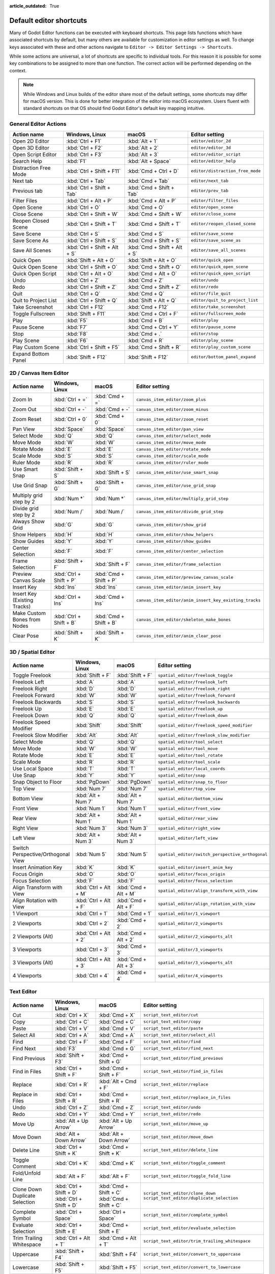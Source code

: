 :article_outdated: True

.. meta::
    :keywords: cheatsheet, cheat sheet, shortcut

.. _doc_default_key_mapping:

Default editor shortcuts
========================
Many of Godot Editor functions can be executed with keyboard shortcuts. This page
lists functions which have associated shortcuts by default, but many others are
available for customization in editor settings as well. To change keys associated
with these and other actions navigate to ``Editor -> Editor Settings -> Shortcuts``.

While some actions are universal, a lot of shortcuts are specific to individual
tools. For this reason it is possible for some key combinations to be assigned
to more than one function. The correct action will be performed depending on the
context.

.. note:: While Windows and Linux builds of the editor share most of the default settings,
          some shortcuts may differ for macOS version. This is done for better integration
          of the editor into macOS ecosystem. Users fluent with standard shortcuts on that
          OS should find Godot Editor's default key mapping intuitive.

General Editor Actions
----------------------

+-----------------------+-------------------------------+------------------------------+----------------------------------+
| Action name           | Windows, Linux                | macOS                        | Editor setting                   |
+=======================+===============================+==============================+==================================+
| Open 2D Editor        | :kbd:`Ctrl + F1`              | :kbd:`Alt + 1`               | ``editor/editor_2d``             |
+-----------------------+-------------------------------+------------------------------+----------------------------------+
| Open 3D Editor        | :kbd:`Ctrl + F2`              | :kbd:`Alt + 2`               | ``editor/editor_3d``             |
+-----------------------+-------------------------------+------------------------------+----------------------------------+
| Open Script Editor    | :kbd:`Ctrl + F3`              | :kbd:`Alt + 3`               | ``editor/editor_script``         |
+-----------------------+-------------------------------+------------------------------+----------------------------------+
| Search Help           | :kbd:`F1`                     | :kbd:`Alt + Space`           | ``editor/editor_help``           |
+-----------------------+-------------------------------+------------------------------+----------------------------------+
| Distraction Free Mode | :kbd:`Ctrl + Shift + F11`     | :kbd:`Cmd + Ctrl + D`        | ``editor/distraction_free_mode`` |
+-----------------------+-------------------------------+------------------------------+----------------------------------+
| Next tab              | :kbd:`Ctrl + Tab`             | :kbd:`Cmd + Tab`             | ``editor/next_tab``              |
+-----------------------+-------------------------------+------------------------------+----------------------------------+
| Previous tab          | :kbd:`Ctrl + Shift + Tab`     | :kbd:`Cmd + Shift + Tab`     | ``editor/prev_tab``              |
+-----------------------+-------------------------------+------------------------------+----------------------------------+
| Filter Files          | :kbd:`Ctrl + Alt + P`         | :kbd:`Cmd + Alt + P`         | ``editor/filter_files``          |
+-----------------------+-------------------------------+------------------------------+----------------------------------+
| Open Scene            | :kbd:`Ctrl + O`               | :kbd:`Cmd + O`               | ``editor/open_scene``            |
+-----------------------+-------------------------------+------------------------------+----------------------------------+
| Close Scene           | :kbd:`Ctrl + Shift + W`       | :kbd:`Cmd + Shift + W`       | ``editor/close_scene``           |
+-----------------------+-------------------------------+------------------------------+----------------------------------+
| Reopen Closed Scene   | :kbd:`Ctrl + Shift + T`       | :kbd:`Cmd + Shift + T`       | ``editor/reopen_closed_scene``   |
+-----------------------+-------------------------------+------------------------------+----------------------------------+
| Save Scene            | :kbd:`Ctrl + S`               | :kbd:`Cmd + S`               | ``editor/save_scene``            |
+-----------------------+-------------------------------+------------------------------+----------------------------------+
| Save Scene As         | :kbd:`Ctrl + Shift + S`       | :kbd:`Cmd + Shift + S`       | ``editor/save_scene_as``         |
+-----------------------+-------------------------------+------------------------------+----------------------------------+
| Save All Scenes       | :kbd:`Ctrl + Shift + Alt + S` | :kbd:`Cmd + Shift + Alt + S` | ``editor/save_all_scenes``       |
+-----------------------+-------------------------------+------------------------------+----------------------------------+
| Quick Open            | :kbd:`Shift + Alt + O`        | :kbd:`Shift + Alt + O`       | ``editor/quick_open``            |
+-----------------------+-------------------------------+------------------------------+----------------------------------+
| Quick Open Scene      | :kbd:`Ctrl + Shift + O`       | :kbd:`Cmd + Shift + O`       | ``editor/quick_open_scene``      |
+-----------------------+-------------------------------+------------------------------+----------------------------------+
| Quick Open Script     | :kbd:`Ctrl + Alt + O`         | :kbd:`Cmd + Alt + O`         | ``editor/quick_open_script``     |
+-----------------------+-------------------------------+------------------------------+----------------------------------+
| Undo                  | :kbd:`Ctrl + Z`               | :kbd:`Cmd + Z`               | ``editor/undo``                  |
+-----------------------+-------------------------------+------------------------------+----------------------------------+
| Redo                  | :kbd:`Ctrl + Shift + Z`       | :kbd:`Cmd + Shift + Z`       | ``editor/redo``                  |
+-----------------------+-------------------------------+------------------------------+----------------------------------+
| Quit                  | :kbd:`Ctrl + Q`               | :kbd:`Cmd + Q`               | ``editor/file_quit``             |
+-----------------------+-------------------------------+------------------------------+----------------------------------+
| Quit to Project List  | :kbd:`Ctrl + Shift + Q`       | :kbd:`Shift + Alt + Q`       | ``editor/quit_to_project_list``  |
+-----------------------+-------------------------------+------------------------------+----------------------------------+
| Take Screenshot       | :kbd:`Ctrl + F12`             | :kbd:`Cmd + F12`             | ``editor/take_screenshot``       |
+-----------------------+-------------------------------+------------------------------+----------------------------------+
| Toggle Fullscreen     | :kbd:`Shift + F11`            | :kbd:`Cmd + Ctrl + F`        | ``editor/fullscreen_mode``       |
+-----------------------+-------------------------------+------------------------------+----------------------------------+
| Play                  | :kbd:`F5`                     | :kbd:`Cmd + B`               | ``editor/play``                  |
+-----------------------+-------------------------------+------------------------------+----------------------------------+
| Pause Scene           | :kbd:`F7`                     | :kbd:`Cmd + Ctrl + Y`        | ``editor/pause_scene``           |
+-----------------------+-------------------------------+------------------------------+----------------------------------+
| Stop                  | :kbd:`F8`                     | :kbd:`Cmd + .`               | ``editor/stop``                  |
+-----------------------+-------------------------------+------------------------------+----------------------------------+
| Play Scene            | :kbd:`F6`                     | :kbd:`Cmd + R`               | ``editor/play_scene``            |
+-----------------------+-------------------------------+------------------------------+----------------------------------+
| Play Custom Scene     | :kbd:`Ctrl + Shift + F5`      | :kbd:`Cmd + Shift + R`       | ``editor/play_custom_scene``     |
+-----------------------+-------------------------------+------------------------------+----------------------------------+
| Expand Bottom Panel   | :kbd:`Shift + F12`            | :kbd:`Shift + F12`           | ``editor/bottom_panel_expand``   |
+-----------------------+-------------------------------+------------------------------+----------------------------------+

2D / Canvas Item Editor
-----------------------

+------------------------------+-------------------------+------------------------+--------------------------------------------------------+
| Action name                  | Windows, Linux          | macOS                  | Editor setting                                         |
+==============================+=========================+========================+========================================================+
| Zoom In                      | :kbd:`Ctrl + =`         | :kbd:`Cmd + =`         | ``canvas_item_editor/zoom_plus``                       |
+------------------------------+-------------------------+------------------------+--------------------------------------------------------+
| Zoom Out                     | :kbd:`Ctrl + -`         | :kbd:`Cmd + -`         | ``canvas_item_editor/zoom_minus``                      |
+------------------------------+-------------------------+------------------------+--------------------------------------------------------+
| Zoom Reset                   | :kbd:`Ctrl + 0`         | :kbd:`Cmd + 0`         | ``canvas_item_editor/zoom_reset``                      |
+------------------------------+-------------------------+------------------------+--------------------------------------------------------+
| Pan View                     | :kbd:`Space`            | :kbd:`Space`           | ``canvas_item_editor/pan_view``                        |
+------------------------------+-------------------------+------------------------+--------------------------------------------------------+
| Select Mode                  | :kbd:`Q`                | :kbd:`Q`               | ``canvas_item_editor/select_mode``                     |
+------------------------------+-------------------------+------------------------+--------------------------------------------------------+
| Move Mode                    | :kbd:`W`                | :kbd:`W`               | ``canvas_item_editor/move_mode``                       |
+------------------------------+-------------------------+------------------------+--------------------------------------------------------+
| Rotate Mode                  | :kbd:`E`                | :kbd:`E`               | ``canvas_item_editor/rotate_mode``                     |
+------------------------------+-------------------------+------------------------+--------------------------------------------------------+
| Scale Mode                   | :kbd:`S`                | :kbd:`S`               | ``canvas_item_editor/scale_mode``                      |
+------------------------------+-------------------------+------------------------+--------------------------------------------------------+
| Ruler Mode                   | :kbd:`R`                | :kbd:`R`               | ``canvas_item_editor/ruler_mode``                      |
+------------------------------+-------------------------+------------------------+--------------------------------------------------------+
| Use Smart Snap               | :kbd:`Shift + S`        | :kbd:`Shift + S`       | ``canvas_item_editor/use_smart_snap``                  |
+------------------------------+-------------------------+------------------------+--------------------------------------------------------+
| Use Grid Snap                | :kbd:`Shift + G`        | :kbd:`Shift + G`       | ``canvas_item_editor/use_grid_snap``                   |
+------------------------------+-------------------------+------------------------+--------------------------------------------------------+
| Multiply grid step by 2      | :kbd:`Num *`            | :kbd:`Num *`           | ``canvas_item_editor/multiply_grid_step``              |
+------------------------------+-------------------------+------------------------+--------------------------------------------------------+
| Divide grid step by 2        | :kbd:`Num /`            | :kbd:`Num /`           | ``canvas_item_editor/divide_grid_step``                |
+------------------------------+-------------------------+------------------------+--------------------------------------------------------+
| Always Show Grid             | :kbd:`G`                | :kbd:`G`               | ``canvas_item_editor/show_grid``                       |
+------------------------------+-------------------------+------------------------+--------------------------------------------------------+
| Show Helpers                 | :kbd:`H`                | :kbd:`H`               | ``canvas_item_editor/show_helpers``                    |
+------------------------------+-------------------------+------------------------+--------------------------------------------------------+
| Show Guides                  | :kbd:`Y`                | :kbd:`Y`               | ``canvas_item_editor/show_guides``                     |
+------------------------------+-------------------------+------------------------+--------------------------------------------------------+
| Center Selection             | :kbd:`F`                | :kbd:`F`               | ``canvas_item_editor/center_selection``                |
+------------------------------+-------------------------+------------------------+--------------------------------------------------------+
| Frame Selection              | :kbd:`Shift + F`        | :kbd:`Shift + F`       | ``canvas_item_editor/frame_selection``                 |
+------------------------------+-------------------------+------------------------+--------------------------------------------------------+
| Preview Canvas Scale         | :kbd:`Ctrl + Shift + P` | :kbd:`Cmd + Shift + P` | ``canvas_item_editor/preview_canvas_scale``            |
+------------------------------+-------------------------+------------------------+--------------------------------------------------------+
| Insert Key                   | :kbd:`Ins`              | :kbd:`Ins`             | ``canvas_item_editor/anim_insert_key``                 |
+------------------------------+-------------------------+------------------------+--------------------------------------------------------+
| Insert Key (Existing Tracks) | :kbd:`Ctrl + Ins`       | :kbd:`Cmd + Ins`       | ``canvas_item_editor/anim_insert_key_existing_tracks`` |
+------------------------------+-------------------------+------------------------+--------------------------------------------------------+
| Make Custom Bones from Nodes | :kbd:`Ctrl + Shift + B` | :kbd:`Cmd + Shift + B` | ``canvas_item_editor/skeleton_make_bones``             |
+------------------------------+-------------------------+------------------------+--------------------------------------------------------+
| Clear Pose                   | :kbd:`Shift + K`        | :kbd:`Shift + K`       | ``canvas_item_editor/anim_clear_pose``                 |
+------------------------------+-------------------------+------------------------+--------------------------------------------------------+

3D / Spatial Editor
-------------------

+------------------------------------+-----------------------+----------------------+--------------------------------------------------+
| Action name                        | Windows, Linux        | macOS                | Editor setting                                   |
+====================================+=======================+======================+==================================================+
| Toggle Freelook                    | :kbd:`Shift + F`      | :kbd:`Shift + F`     | ``spatial_editor/freelook_toggle``               |
+------------------------------------+-----------------------+----------------------+--------------------------------------------------+
| Freelook Left                      | :kbd:`A`              | :kbd:`A`             | ``spatial_editor/freelook_left``                 |
+------------------------------------+-----------------------+----------------------+--------------------------------------------------+
| Freelook Right                     | :kbd:`D`              | :kbd:`D`             | ``spatial_editor/freelook_right``                |
+------------------------------------+-----------------------+----------------------+--------------------------------------------------+
| Freelook Forward                   | :kbd:`W`              | :kbd:`W`             | ``spatial_editor/freelook_forward``              |
+------------------------------------+-----------------------+----------------------+--------------------------------------------------+
| Freelook Backwards                 | :kbd:`S`              | :kbd:`S`             | ``spatial_editor/freelook_backwards``            |
+------------------------------------+-----------------------+----------------------+--------------------------------------------------+
| Freelook Up                        | :kbd:`E`              | :kbd:`E`             | ``spatial_editor/freelook_up``                   |
+------------------------------------+-----------------------+----------------------+--------------------------------------------------+
| Freelook Down                      | :kbd:`Q`              | :kbd:`Q`             | ``spatial_editor/freelook_down``                 |
+------------------------------------+-----------------------+----------------------+--------------------------------------------------+
| Freelook Speed Modifier            | :kbd:`Shift`          | :kbd:`Shift`         | ``spatial_editor/freelook_speed_modifier``       |
+------------------------------------+-----------------------+----------------------+--------------------------------------------------+
| Freelook Slow Modifier             | :kbd:`Alt`            | :kbd:`Alt`           | ``spatial_editor/freelook_slow_modifier``        |
+------------------------------------+-----------------------+----------------------+--------------------------------------------------+
| Select Mode                        | :kbd:`Q`              | :kbd:`Q`             | ``spatial_editor/tool_select``                   |
+------------------------------------+-----------------------+----------------------+--------------------------------------------------+
| Move Mode                          | :kbd:`W`              | :kbd:`W`             | ``spatial_editor/tool_move``                     |
+------------------------------------+-----------------------+----------------------+--------------------------------------------------+
| Rotate Mode                        | :kbd:`E`              | :kbd:`E`             | ``spatial_editor/tool_rotate``                   |
+------------------------------------+-----------------------+----------------------+--------------------------------------------------+
| Scale Mode                         | :kbd:`R`              | :kbd:`R`             | ``spatial_editor/tool_scale``                    |
+------------------------------------+-----------------------+----------------------+--------------------------------------------------+
| Use Local Space                    | :kbd:`T`              | :kbd:`T`             | ``spatial_editor/local_coords``                  |
+------------------------------------+-----------------------+----------------------+--------------------------------------------------+
| Use Snap                           | :kbd:`Y`              | :kbd:`Y`             | ``spatial_editor/snap``                          |
+------------------------------------+-----------------------+----------------------+--------------------------------------------------+
| Snap Object to Floor               | :kbd:`PgDown`         | :kbd:`PgDown`        | ``spatial_editor/snap_to_floor``                 |
+------------------------------------+-----------------------+----------------------+--------------------------------------------------+
| Top View                           | :kbd:`Num 7`          | :kbd:`Num 7`         | ``spatial_editor/top_view``                      |
+------------------------------------+-----------------------+----------------------+--------------------------------------------------+
| Bottom View                        | :kbd:`Alt + Num 7`    | :kbd:`Alt + Num 7`   | ``spatial_editor/bottom_view``                   |
+------------------------------------+-----------------------+----------------------+--------------------------------------------------+
| Front View                         | :kbd:`Num 1`          | :kbd:`Num 1`         | ``spatial_editor/front_view``                    |
+------------------------------------+-----------------------+----------------------+--------------------------------------------------+
| Rear View                          | :kbd:`Alt + Num 1`    | :kbd:`Alt + Num 1`   | ``spatial_editor/rear_view``                     |
+------------------------------------+-----------------------+----------------------+--------------------------------------------------+
| Right View                         | :kbd:`Num 3`          | :kbd:`Num 3`         | ``spatial_editor/right_view``                    |
+------------------------------------+-----------------------+----------------------+--------------------------------------------------+
| Left View                          | :kbd:`Alt + Num 3`    | :kbd:`Alt + Num 3`   | ``spatial_editor/left_view``                     |
+------------------------------------+-----------------------+----------------------+--------------------------------------------------+
| Switch Perspective/Orthogonal View | :kbd:`Num 5`          | :kbd:`Num 5`         | ``spatial_editor/switch_perspective_orthogonal`` |
+------------------------------------+-----------------------+----------------------+--------------------------------------------------+
| Insert Animation Key               | :kbd:`K`              | :kbd:`K`             | ``spatial_editor/insert_anim_key``               |
+------------------------------------+-----------------------+----------------------+--------------------------------------------------+
| Focus Origin                       | :kbd:`O`              | :kbd:`O`             | ``spatial_editor/focus_origin``                  |
+------------------------------------+-----------------------+----------------------+--------------------------------------------------+
| Focus Selection                    | :kbd:`F`              | :kbd:`F`             | ``spatial_editor/focus_selection``               |
+------------------------------------+-----------------------+----------------------+--------------------------------------------------+
| Align Transform with View          | :kbd:`Ctrl + Alt + M` | :kbd:`Cmd + Alt + M` | ``spatial_editor/align_transform_with_view``     |
+------------------------------------+-----------------------+----------------------+--------------------------------------------------+
| Align Rotation with View           | :kbd:`Ctrl + Alt + F` | :kbd:`Cmd + Alt + F` | ``spatial_editor/align_rotation_with_view``      |
+------------------------------------+-----------------------+----------------------+--------------------------------------------------+
| 1 Viewport                         | :kbd:`Ctrl + 1`       | :kbd:`Cmd + 1`       | ``spatial_editor/1_viewport``                    |
+------------------------------------+-----------------------+----------------------+--------------------------------------------------+
| 2 Viewports                        | :kbd:`Ctrl + 2`       | :kbd:`Cmd + 2`       | ``spatial_editor/2_viewports``                   |
+------------------------------------+-----------------------+----------------------+--------------------------------------------------+
| 2 Viewports (Alt)                  | :kbd:`Ctrl + Alt + 2` | :kbd:`Cmd + Alt + 2` | ``spatial_editor/2_viewports_alt``               |
+------------------------------------+-----------------------+----------------------+--------------------------------------------------+
| 3 Viewports                        | :kbd:`Ctrl + 3`       | :kbd:`Cmd + 3`       | ``spatial_editor/3_viewports``                   |
+------------------------------------+-----------------------+----------------------+--------------------------------------------------+
| 3 Viewports (Alt)                  | :kbd:`Ctrl + Alt + 3` | :kbd:`Cmd + Alt + 3` | ``spatial_editor/3_viewports_alt``               |
+------------------------------------+-----------------------+----------------------+--------------------------------------------------+
| 4 Viewports                        | :kbd:`Ctrl + 4`       | :kbd:`Cmd + 4`       | ``spatial_editor/4_viewports``                   |
+------------------------------------+-----------------------+----------------------+--------------------------------------------------+

Text Editor
-----------

+---------------------------+--------------------------+----------------------------+-------------------------------------------------+
| Action name               | Windows, Linux           | macOS                      | Editor setting                                  |
+===========================+==========================+============================+=================================================+
| Cut                       | :kbd:`Ctrl + X`          | :kbd:`Cmd + X`             | ``script_text_editor/cut``                      |
+---------------------------+--------------------------+----------------------------+-------------------------------------------------+
| Copy                      | :kbd:`Ctrl + C`          | :kbd:`Cmd + C`             | ``script_text_editor/copy``                     |
+---------------------------+--------------------------+----------------------------+-------------------------------------------------+
| Paste                     | :kbd:`Ctrl + V`          | :kbd:`Cmd + V`             | ``script_text_editor/paste``                    |
+---------------------------+--------------------------+----------------------------+-------------------------------------------------+
| Select All                | :kbd:`Ctrl + A`          | :kbd:`Cmd + A`             | ``script_text_editor/select_all``               |
+---------------------------+--------------------------+----------------------------+-------------------------------------------------+
| Find                      | :kbd:`Ctrl + F`          | :kbd:`Cmd + F`             | ``script_text_editor/find``                     |
+---------------------------+--------------------------+----------------------------+-------------------------------------------------+
| Find Next                 | :kbd:`F3`                | :kbd:`Cmd + G`             | ``script_text_editor/find_next``                |
+---------------------------+--------------------------+----------------------------+-------------------------------------------------+
| Find Previous             | :kbd:`Shift + F3`        | :kbd:`Cmd + Shift + G`     | ``script_text_editor/find_previous``            |
+---------------------------+--------------------------+----------------------------+-------------------------------------------------+
| Find in Files             | :kbd:`Ctrl + Shift + F`  | :kbd:`Cmd + Shift + F`     | ``script_text_editor/find_in_files``            |
+---------------------------+--------------------------+----------------------------+-------------------------------------------------+
| Replace                   | :kbd:`Ctrl + R`          | :kbd:`Alt + Cmd + F`       | ``script_text_editor/replace``                  |
+---------------------------+--------------------------+----------------------------+-------------------------------------------------+
| Replace in Files          | :kbd:`Ctrl + Shift + R`  | :kbd:`Cmd + Shift + R`     | ``script_text_editor/replace_in_files``         |
+---------------------------+--------------------------+----------------------------+-------------------------------------------------+
| Undo                      | :kbd:`Ctrl + Z`          | :kbd:`Cmd + Z`             | ``script_text_editor/undo``                     |
+---------------------------+--------------------------+----------------------------+-------------------------------------------------+
| Redo                      | :kbd:`Ctrl + Y`          | :kbd:`Cmd + Y`             | ``script_text_editor/redo``                     |
+---------------------------+--------------------------+----------------------------+-------------------------------------------------+
| Move Up                   | :kbd:`Alt + Up Arrow`    | :kbd:`Alt + Up Arrow`      | ``script_text_editor/move_up``                  |
+---------------------------+--------------------------+----------------------------+-------------------------------------------------+
| Move Down                 | :kbd:`Alt + Down Arrow`  | :kbd:`Alt + Down Arrow`    | ``script_text_editor/move_down``                |
+---------------------------+--------------------------+----------------------------+-------------------------------------------------+
| Delete Line               | :kbd:`Ctrl + Shift + K`  | :kbd:`Cmd + Shift + K`     | ``script_text_editor/delete_line``              |
+---------------------------+--------------------------+----------------------------+-------------------------------------------------+
| Toggle Comment            | :kbd:`Ctrl + K`          | :kbd:`Cmd + K`             | ``script_text_editor/toggle_comment``           |
+---------------------------+--------------------------+----------------------------+-------------------------------------------------+
| Fold/Unfold Line          | :kbd:`Alt + F`           | :kbd:`Alt + F`             | ``script_text_editor/toggle_fold_line``         |
+---------------------------+--------------------------+----------------------------+-------------------------------------------------+
| Clone Down                | :kbd:`Ctrl + Shift + D`  | :kbd:`Cmd + Shift + C`     | ``script_text_editor/clone_down``               |
| Duplicate Selection       | :kbd:`Ctrl + Shift + D`  | :kbd:`Cmd + Shift + C`     | ``script_text_editor/duplicate_selection``      |
+---------------------------+--------------------------+----------------------------+-------------------------------------------------+
| Complete Symbol           | :kbd:`Ctrl + Space`      | :kbd:`Ctrl + Space`        | ``script_text_editor/complete_symbol``          |
+---------------------------+--------------------------+----------------------------+-------------------------------------------------+
| Evaluate Selection        | :kbd:`Ctrl + Shift + E`  | :kbd:`Cmd + Shift + E`     | ``script_text_editor/evaluate_selection``       |
+---------------------------+--------------------------+----------------------------+-------------------------------------------------+
| Trim Trailing Whitespace  | :kbd:`Ctrl + Alt + T`    | :kbd:`Cmd + Alt + T`       | ``script_text_editor/trim_trailing_whitespace`` |
+---------------------------+--------------------------+----------------------------+-------------------------------------------------+
| Uppercase                 | :kbd:`Shift + F4`        | :kbd:`Shift + F4`          | ``script_text_editor/convert_to_uppercase``     |
+---------------------------+--------------------------+----------------------------+-------------------------------------------------+
| Lowercase                 | :kbd:`Shift + F5`        | :kbd:`Shift + F5`          | ``script_text_editor/convert_to_lowercase``     |
+---------------------------+--------------------------+----------------------------+-------------------------------------------------+
| Capitalize                | :kbd:`Shift + F6`        | :kbd:`Shift + F6`          | ``script_text_editor/capitalize``               |
+---------------------------+--------------------------+----------------------------+-------------------------------------------------+
| Convert Indent to Spaces  | :kbd:`Ctrl + Shift + Y`  | :kbd:`Cmd + Shift + Y`     | ``script_text_editor/convert_indent_to_spaces`` |
+---------------------------+--------------------------+----------------------------+-------------------------------------------------+
| Convert Indent to Tabs    | :kbd:`Ctrl + Shift + I`  | :kbd:`Cmd + Shift + I`     | ``script_text_editor/convert_indent_to_tabs``   |
+---------------------------+--------------------------+----------------------------+-------------------------------------------------+
| Auto Indent               | :kbd:`Ctrl + I`          | :kbd:`Cmd + I`             | ``script_text_editor/auto_indent``              |
+---------------------------+--------------------------+----------------------------+-------------------------------------------------+
| Toggle Bookmark           | :kbd:`Ctrl + Alt + B`    | :kbd:`Cmd + Alt + B`       | ``script_text_editor/toggle_bookmark``          |
+---------------------------+--------------------------+----------------------------+-------------------------------------------------+
| Go to Next Bookmark       | :kbd:`Ctrl + B`          | :kbd:`Cmd + B`             | ``script_text_editor/goto_next_bookmark``       |
+---------------------------+--------------------------+----------------------------+-------------------------------------------------+
| Go to Previous Bookmark   | :kbd:`Ctrl + Shift + B`  | :kbd:`Cmd + Shift + B`     | ``script_text_editor/goto_previous_bookmark``   |
+---------------------------+--------------------------+----------------------------+-------------------------------------------------+
| Go to Function            | :kbd:`Ctrl + Alt + F`    | :kbd:`Ctrl + Cmd + J`      | ``script_text_editor/goto_function``            |
+---------------------------+--------------------------+----------------------------+-------------------------------------------------+
| Go to Line                | :kbd:`Ctrl + L`          | :kbd:`Cmd + L`             | ``script_text_editor/goto_line``                |
+---------------------------+--------------------------+----------------------------+-------------------------------------------------+
| Toggle Breakpoint         | :kbd:`F9`                | :kbd:`Cmd + Shift + B`     | ``script_text_editor/toggle_breakpoint``        |
+---------------------------+--------------------------+----------------------------+-------------------------------------------------+
| Remove All Breakpoints    | :kbd:`Ctrl + Shift + F9` | :kbd:`Cmd + Shift + F9`    | ``script_text_editor/remove_all_breakpoints``   |
+---------------------------+--------------------------+----------------------------+-------------------------------------------------+
| Go to Next Breakpoint     | :kbd:`Ctrl + .`          | :kbd:`Cmd + .`             | ``script_text_editor/goto_next_breakpoint``     |
+---------------------------+--------------------------+----------------------------+-------------------------------------------------+
| Go to Previous Breakpoint | :kbd:`Ctrl + ,`          | :kbd:`Cmd + ,`             | ``script_text_editor/goto_previous_breakpoint`` |
+---------------------------+--------------------------+----------------------------+-------------------------------------------------+
| Contextual Help           | :kbd:`Alt + F1`          | :kbd:`Alt + Shift + Space` | ``script_text_editor/contextual_help``          |
+---------------------------+--------------------------+----------------------------+-------------------------------------------------+

Script Editor
-------------

+----------------------+---------------------------------+---------------------------------+----------------------------------------+
| Action name          | Windows, Linux                  | macOS                           | Editor setting                         |
+======================+=================================+=================================+========================================+
| Find                 | :kbd:`Ctrl + F`                 | :kbd:`Cmd + F`                  | ``script_editor/find``                 |
+----------------------+---------------------------------+---------------------------------+----------------------------------------+
| Find Next            | :kbd:`F3`                       | :kbd:`F3`                       | ``script_editor/find_next``            |
+----------------------+---------------------------------+---------------------------------+----------------------------------------+
| Find Previous        | :kbd:`Shift + F3`               | :kbd:`Shift + F3`               | ``script_editor/find_previous``        |
+----------------------+---------------------------------+---------------------------------+----------------------------------------+
| Find in Files        | :kbd:`Ctrl + Shift + F`         | :kbd:`Cmd + Shift + F`          | ``script_editor/find_in_files``        |
+----------------------+---------------------------------+---------------------------------+----------------------------------------+
| Move Up              | :kbd:`Shift + Alt + Up Arrow`   | :kbd:`Shift + Alt + Up Arrow`   | ``script_editor/window_move_up``       |
+----------------------+---------------------------------+---------------------------------+----------------------------------------+
| Move Down            | :kbd:`Shift + Alt + Down Arrow` | :kbd:`Shift + Alt + Down Arrow` | ``script_editor/window_move_down``     |
+----------------------+---------------------------------+---------------------------------+----------------------------------------+
| Next Script          | :kbd:`Ctrl + Shift + .`         | :kbd:`Cmd + Shift + .`          | ``script_editor/next_script``          |
+----------------------+---------------------------------+---------------------------------+----------------------------------------+
| Previous Script      | :kbd:`Ctrl + Shift + ,`         | :kbd:`Cmd + Shift + ,`          | ``script_editor/prev_script``          |
+----------------------+---------------------------------+---------------------------------+----------------------------------------+
| Reopen Closed Script | :kbd:`Ctrl + Shift + T`         | :kbd:`Cmd + Shift + T`          | ``script_editor/reopen_closed_script`` |
+----------------------+---------------------------------+---------------------------------+----------------------------------------+
| Save                 | :kbd:`Ctrl + Alt + S`           | :kbd:`Cmd + Alt + S`            | ``script_editor/save``                 |
+----------------------+---------------------------------+---------------------------------+----------------------------------------+
| Save All             | :kbd:`Ctrl + Shift + Alt + S`   | :kbd:`Cmd + Shift + Alt + S`    | ``script_editor/save_all``             |
+----------------------+---------------------------------+---------------------------------+----------------------------------------+
| Soft Reload Script   | :kbd:`Ctrl + Shift + R`         | :kbd:`Cmd + Shift + R`          | ``script_editor/reload_script_soft``   |
+----------------------+---------------------------------+---------------------------------+----------------------------------------+
| History Previous     | :kbd:`Alt + Left Arrow`         | :kbd:`Alt + Left Arrow`         | ``script_editor/history_previous``     |
+----------------------+---------------------------------+---------------------------------+----------------------------------------+
| History Next         | :kbd:`Alt + Right Arrow`        | :kbd:`Alt + Right Arrow`        | ``script_editor/history_next``         |
+----------------------+---------------------------------+---------------------------------+----------------------------------------+
| Close                | :kbd:`Ctrl + W`                 | :kbd:`Cmd + W`                  | ``script_editor/close_file``           |
+----------------------+---------------------------------+---------------------------------+----------------------------------------+
| Run                  | :kbd:`Ctrl + Shift + X`         | :kbd:`Cmd + Shift + X`          | ``script_editor/run_file``             |
+----------------------+---------------------------------+---------------------------------+----------------------------------------+
| Toggle Scripts Panel | :kbd:`Ctrl + \\`                | :kbd:`Cmd + \\`                 | ``script_editor/toggle_scripts_panel`` |
+----------------------+---------------------------------+---------------------------------+----------------------------------------+
| Zoom In              | :kbd:`Ctrl + =`                 | :kbd:`Cmd + =`                  | ``script_editor/zoom_in``              |
+----------------------+---------------------------------+---------------------------------+----------------------------------------+
| Zoom Out             | :kbd:`Ctrl + -`                 | :kbd:`Cmd + -`                  | ``script_editor/zoom_out``             |
+----------------------+---------------------------------+---------------------------------+----------------------------------------+
| Reset Zoom           | :kbd:`Ctrl + 0`                 | :kbd:`Cmd + 0`                  | ``script_editor/reset_zoom``           |
+----------------------+---------------------------------+---------------------------------+----------------------------------------+

Editor Output
-------------

+----------------+-------------------------+------------------------+-------------------------+
| Action name    | Windows, Linux          | macOS                  | Editor setting          |
+================+=========================+========================+=========================+
| Copy Selection | :kbd:`Ctrl + C`         | :kbd:`Cmd + C`         | ``editor/copy_output``  |
+----------------+-------------------------+------------------------+-------------------------+
| Clear Output   | :kbd:`Ctrl + Shift + K` | :kbd:`Cmd + Shift + K` | ``editor/clear_output`` |
+----------------+-------------------------+------------------------+-------------------------+

Debugger
--------

+-------------+----------------+------------+------------------------+
| Action name | Windows, Linux | macOS      | Editor setting         |
+=============+================+============+========================+
| Step Into   | :kbd:`F11`     | :kbd:`F11` | ``debugger/step_into`` |
+-------------+----------------+------------+------------------------+
| Step Over   | :kbd:`F10`     | :kbd:`F10` | ``debugger/step_over`` |
+-------------+----------------+------------+------------------------+
| Continue    | :kbd:`F12`     | :kbd:`F12` | ``debugger/continue``  |
+-------------+----------------+------------+------------------------+

File Dialog
-----------

+---------------------+--------------------------+--------------------------+-------------------------------------+
| Action name         | Windows, Linux           | macOS                    | Editor setting                      |
+=====================+==========================+==========================+=====================================+
| Go Back             | :kbd:`Alt + Left Arrow`  | :kbd:`Alt + Left Arrow`  | ``file_dialog/go_back``             |
+---------------------+--------------------------+--------------------------+-------------------------------------+
| Go Forward          | :kbd:`Alt + Right Arrow` | :kbd:`Alt + Right Arrow` | ``file_dialog/go_forward``          |
+---------------------+--------------------------+--------------------------+-------------------------------------+
| Go Up               | :kbd:`Alt + Up Arrow`    | :kbd:`Alt + Up Arrow`    | ``file_dialog/go_up``               |
+---------------------+--------------------------+--------------------------+-------------------------------------+
| Refresh             | :kbd:`F5`                | :kbd:`F5`                | ``file_dialog/refresh``             |
+---------------------+--------------------------+--------------------------+-------------------------------------+
| Toggle Hidden Files | :kbd:`Ctrl + H`          | :kbd:`Cmd + H`           | ``file_dialog/toggle_hidden_files`` |
+---------------------+--------------------------+--------------------------+-------------------------------------+
| Toggle Favorite     | :kbd:`Alt + F`           | :kbd:`Alt + F`           | ``file_dialog/toggle_favorite``     |
+---------------------+--------------------------+--------------------------+-------------------------------------+
| Toggle Mode         | :kbd:`Alt + V`           | :kbd:`Alt + V`           | ``file_dialog/toggle_mode``         |
+---------------------+--------------------------+--------------------------+-------------------------------------+
| Create Folder       | :kbd:`Ctrl + N`          | :kbd:`Cmd + N`           | ``file_dialog/create_folder``       |
+---------------------+--------------------------+--------------------------+-------------------------------------+
| Delete              | :kbd:`Del`               | :kbd:`Cmd + BkSp`        | ``file_dialog/delete``              |
+---------------------+--------------------------+--------------------------+-------------------------------------+
| Focus Path          | :kbd:`Ctrl + D`          | :kbd:`Cmd + D`           | ``file_dialog/focus_path``          |
+---------------------+--------------------------+--------------------------+-------------------------------------+
| Move Favorite Up    | :kbd:`Ctrl + Up Arrow`   | :kbd:`Cmd + Up Arrow`    | ``file_dialog/move_favorite_up``    |
+---------------------+--------------------------+--------------------------+-------------------------------------+
| Move Favorite Down  | :kbd:`Ctrl + Down Arrow` | :kbd:`Cmd + Down Arrow`  | ``file_dialog/move_favorite_down``  |
+---------------------+--------------------------+--------------------------+-------------------------------------+

FileSystem Dock
---------------

+-------------+-----------------+-------------------+-------------------------------+
| Action name | Windows, Linux  | macOS             | Editor setting                |
+=============+=================+===================+===============================+
| Copy Path   | :kbd:`Ctrl + C` | :kbd:`Cmd + C`    | ``filesystem_dock/copy_path`` |
+-------------+-----------------+-------------------+-------------------------------+
| Duplicate   | :kbd:`Ctrl + D` | :kbd:`Cmd + D`    | ``filesystem_dock/duplicate`` |
+-------------+-----------------+-------------------+-------------------------------+
| Delete      | :kbd:`Del`      | :kbd:`Cmd + BkSp` | ``filesystem_dock/delete``    |
+-------------+-----------------+-------------------+-------------------------------+

Scene Tree Dock
---------------

+----------------+--------------------------+-------------------------+----------------------------------+
| Action name    | Windows, Linux           | macOS                   | Editor setting                   |
+================+==========================+=========================+==================================+
| Add Child Node | :kbd:`Ctrl + A`          | :kbd:`Cmd + A`          | ``scene_tree/add_child_node``    |
+----------------+--------------------------+-------------------------+----------------------------------+
| Batch Rename   | :kbd:`Ctrl + F2`         | :kbd:`Cmd + F2`         | ``scene_tree/batch_rename``      |
+----------------+--------------------------+-------------------------+----------------------------------+
| Copy Node Path | :kbd:`Ctrl + C`          | :kbd:`Cmd + C`          | ``scene_tree/copy_node_path``    |
+----------------+--------------------------+-------------------------+----------------------------------+
| Delete         | :kbd:`Del`               | :kbd:`Cmd + BkSp`       | ``scene_tree/delete``            |
+----------------+--------------------------+-------------------------+----------------------------------+
| Force Delete   | :kbd:`Shift + Del`       | :kbd:`Shift + Del`      | ``scene_tree/delete_no_confirm`` |
+----------------+--------------------------+-------------------------+----------------------------------+
| Duplicate      | :kbd:`Ctrl + D`          | :kbd:`Cmd + D`          | ``scene_tree/duplicate``         |
+----------------+--------------------------+-------------------------+----------------------------------+
| Move Up        | :kbd:`Ctrl + Up Arrow`   | :kbd:`Cmd + Up Arrow`   | ``scene_tree/move_up``           |
+----------------+--------------------------+-------------------------+----------------------------------+
| Move Down      | :kbd:`Ctrl + Down Arrow` | :kbd:`Cmd + Down Arrow` | ``scene_tree/move_down``         |
+----------------+--------------------------+-------------------------+----------------------------------+

Animation Track Editor
----------------------

+----------------------+---------------------------+--------------------------+-----------------------------------------------------+
| Action name          | Windows, Linux            | macOS                    | Editor setting                                      |
+======================+===========================+==========================+=====================================================+
| Duplicate Selection  | :kbd:`Ctrl + D`           | :kbd:`Cmd + D`           | ``animation_editor/duplicate_selection``            |
+----------------------+---------------------------+--------------------------+-----------------------------------------------------+
| Duplicate Transposed | :kbd:`Ctrl + Shift + D`   | :kbd:`Cmd + Shift + D`   | ``animation_editor/duplicate_selection_transposed`` |
+----------------------+---------------------------+--------------------------+-----------------------------------------------------+
| Delete Selection     | :kbd:`Del`                | :kbd:`Cmd + BkSp`        | ``animation_editor/delete_selection``               |
+----------------------+---------------------------+--------------------------+-----------------------------------------------------+
| Go to Next Step      | :kbd:`Ctrl + Right Arrow` | :kbd:`Cmd + Right Arrow` | ``animation_editor/goto_next_step``                 |
+----------------------+---------------------------+--------------------------+-----------------------------------------------------+
| Go to Previous Step  | :kbd:`Ctrl + Left Arrow`  | :kbd:`Cmd + Left Arrow`  | ``animation_editor/goto_prev_step``                 |
+----------------------+---------------------------+--------------------------+-----------------------------------------------------+

Tile Map Editor
---------------

+-------------------+-----------------+-------------------+-------------------------------------+
| Action name       | Windows, Linux  | macOS             | Editor setting                      |
+===================+=================+===================+=====================================+
| Find Tile         | :kbd:`Ctrl + F` | :kbd:`Cmd + F`    | ``tile_map_editor/find_tile``       |
+-------------------+-----------------+-------------------+-------------------------------------+
| Pick Tile         | :kbd:`I`        | :kbd:`I`          | ``tile_map_editor/pick_tile``       |
+-------------------+-----------------+-------------------+-------------------------------------+
| Paint Tile        | :kbd:`P`        | :kbd:`P`          | ``tile_map_editor/paint_tile``      |
+-------------------+-----------------+-------------------+-------------------------------------+
| Bucket Fill       | :kbd:`G`        | :kbd:`G`          | ``tile_map_editor/bucket_fill``     |
+-------------------+-----------------+-------------------+-------------------------------------+
| Transpose         | :kbd:`T`        | :kbd:`T`          | ``tile_map_editor/transpose``       |
+-------------------+-----------------+-------------------+-------------------------------------+
| Flip Horizontally | :kbd:`X`        | :kbd:`X`          | ``tile_map_editor/flip_horizontal`` |
+-------------------+-----------------+-------------------+-------------------------------------+
| Flip Vertically   | :kbd:`Z`        | :kbd:`Z`          | ``tile_map_editor/flip_vertical``   |
+-------------------+-----------------+-------------------+-------------------------------------+
| Rotate Left       | :kbd:`A`        | :kbd:`A`          | ``tile_map_editor/rotate_left``     |
+-------------------+-----------------+-------------------+-------------------------------------+
| Rotate Right      | :kbd:`S`        | :kbd:`S`          | ``tile_map_editor/rotate_right``    |
+-------------------+-----------------+-------------------+-------------------------------------+
| Clear Transform   | :kbd:`W`        | :kbd:`W`          | ``tile_map_editor/clear_transform`` |
+-------------------+-----------------+-------------------+-------------------------------------+
| Select            | :kbd:`M`        | :kbd:`M`          | ``tile_map_editor/select``          |
+-------------------+-----------------+-------------------+-------------------------------------+
| Cut Selection     | :kbd:`Ctrl + X` | :kbd:`Cmd + X`    | ``tile_map_editor/cut_selection``   |
+-------------------+-----------------+-------------------+-------------------------------------+
| Copy Selection    | :kbd:`Ctrl + C` | :kbd:`Cmd + C`    | ``tile_map_editor/copy_selection``  |
+-------------------+-----------------+-------------------+-------------------------------------+
| Erase Selection   | :kbd:`Del`      | :kbd:`Cmd + BkSp` | ``tile_map_editor/erase_selection`` |
+-------------------+-----------------+-------------------+-------------------------------------+

Tileset Editor
--------------

+---------------------+----------------+---------------+----------------------------------------+
| Action name         | Windows, Linux | macOS         | Editor setting                         |
+=====================+================+===============+========================================+
| Next Coordinate     | :kbd:`PgDown`  | :kbd:`PgDown` | ``tileset_editor/next_shape``          |
+---------------------+----------------+---------------+----------------------------------------+
| Previous Coordinate | :kbd:`PgUp`    | :kbd:`PgUp`   | ``tileset_editor/previous_shape``      |
+---------------------+----------------+---------------+----------------------------------------+
| Region Mode         | :kbd:`1`       | :kbd:`1`      | ``tileset_editor/editmode_region``     |
+---------------------+----------------+---------------+----------------------------------------+
| Collision Mode      | :kbd:`2`       | :kbd:`2`      | ``tileset_editor/editmode_collision``  |
+---------------------+----------------+---------------+----------------------------------------+
| Occlusion Mode      | :kbd:`3`       | :kbd:`3`      | ``tileset_editor/editmode_occlusion``  |
+---------------------+----------------+---------------+----------------------------------------+
| Navigation Mode     | :kbd:`4`       | :kbd:`4`      | ``tileset_editor/editmode_navigation`` |
+---------------------+----------------+---------------+----------------------------------------+
| Bitmask Mode        | :kbd:`5`       | :kbd:`5`      | ``tileset_editor/editmode_bitmask``    |
+---------------------+----------------+---------------+----------------------------------------+
| Priority Mode       | :kbd:`6`       | :kbd:`6`      | ``tileset_editor/editmode_priority``   |
+---------------------+----------------+---------------+----------------------------------------+
| Icon Mode           | :kbd:`7`       | :kbd:`7`      | ``tileset_editor/editmode_icon``       |
+---------------------+----------------+---------------+----------------------------------------+
| Z Index Mode        | :kbd:`8`       | :kbd:`8`      | ``tileset_editor/editmode_z_index``    |
+---------------------+----------------+---------------+----------------------------------------+
